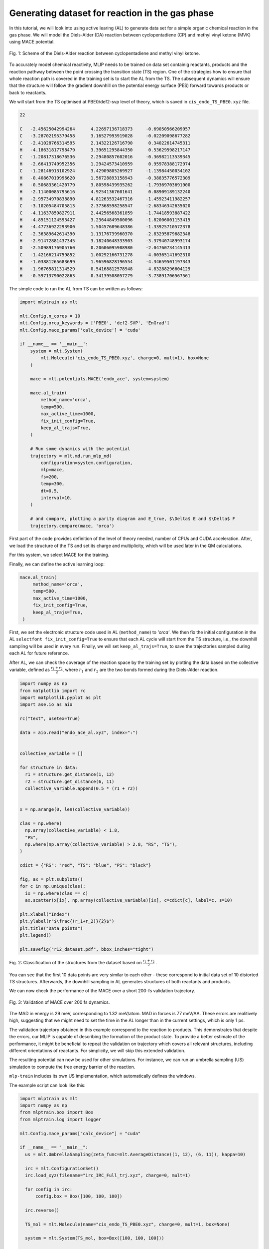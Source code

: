 ************************************************
Generating dataset for reaction in the gas phase
************************************************

In this tutorial, we will look into using active learing (AL) to generate data set for a simple organic chemical reaction in the gas phase. We will model the Diels-Alder (DA) reaction between cyclopentadiene (CP) and methyl vinyl ketone (MVK) using MACE potential.

.. figure:: ../images/downhill/DA_scheme.png
   :alt: Scheme of the Diels-Alder reaction between cyclopentadiene and methyl vinyl ketone.
   :width: 80%
   :align: center

   Fig. 1: Scheme of the Diels-Alder reaction between cyclopentadiene and methyl vinyl ketone.

To accurately model chemical reactivity, MLIP needs to be trained on data set containig reactants, products and the reaction pathway between the point crossing the transition state (TS) region. One of the strategies how to ensure that whole reaction path is covered in the training set is to start the AL from the TS. The subsequent dynamics will ensure that the structure will follow the gradient downhill on the potential energy surface (PES) forward towards products or back to reactants. 

We will start from the TS optimised at PBE0/def2-svp level of theory, which is saved in ``cis_endo_TS_PBE0.xyz`` file.

.. code-block:: python
 
  22

  C   -2.45625042994264      4.22697136718373     -0.69050566209957
  C   -3.28702195379458      3.16527993919028     -0.02209098677282
  C   -2.41028766314595      2.14322126716790      0.34022614745311
  H   -4.18631817798479      3.39651295844350      0.53629598217147
  C   -1.20817318676536      2.29480857602016     -0.36982113539345
  H   -2.66413749952356      1.29424573410959      0.95978388172974
  C   -1.28146913102924      3.42909805269927     -1.13984450034102
  H   -0.40867019996620      1.56728893158943     -0.38835776572309
  H   -0.50683361420779      3.80598439935262     -1.79369703691900
  H   -2.11400085795616      4.92541367601641      0.08909189132240
  H   -2.95734970838890      4.81263532467316     -1.45923411982257
  C   -3.10205484705813      2.37368598258547     -2.68346342635020
  C   -4.11637859827911      2.44256568361059     -1.74418593887422
  H   -4.85151124593427      3.23644849500096     -1.82006001153415
  H   -4.47736922293900      1.50457689648386     -1.33925710572378
  C   -2.36389642614390      1.13176739960370     -2.83295879682348
  H   -2.91472881437345      3.18240648333903     -3.37940748993174
  O   -2.50989176905760      0.20606095908980     -2.04760734145413
  C   -1.42166214759852      1.00292166731278     -4.00365141692310
  H   -1.03881265683699      1.96596828196554     -4.34659501197343
  H   -1.96765811314529      0.54168812578948     -4.83288296604129
  H   -0.59713790022863      0.34139508057279     -3.73891706567561


The simple code to run the AL from TS can be written as follows:

.. code-block:: python

  import mlptrain as mlt
  
  mlt.Config.n_cores = 10
  mlt.Config.orca_keywords = ['PBE0', 'def2-SVP', 'EnGrad']
  mlt.Config.mace_params['calc_device'] = 'cuda'
  
  if __name__ == '__main__':
      system = mlt.System(
          mlt.Molecule('cis_endo_TS_PBE0.xyz', charge=0, mult=1), box=None
      )
  
      mace = mlt.potentials.MACE('endo_ace', system=system)
  
      mace.al_train(
          method_name='orca',
          temp=500,
          max_active_time=1000,
          fix_init_config=True,
          keep_al_trajs=True,
      )
  
      # Run some dynamics with the potential
      trajectory = mlt.md.run_mlp_md(
          configuration=system.configuration,
          mlp=mace,
          fs=200,
          temp=300,
          dt=0.5,
          interval=10,
      )
  
      # and compare, plotting a parity diagram and E_true, $\Delta$ E and $\Delta$ F
      trajectory.compare(mace, 'orca')

First part of the code provides definition of the level of theory needed, number of CPUs and CUDA acceleration. After, we load the structure of the TS and set its charge and multiplicity, which will be used later in the QM calculations.

For this system, we select MACE for the training.

Finally, we can define the active learning loop:

.. code-block:: python
  
   mace.al_train(
        method_name='orca',
        temp=500,
        max_active_time=1000,
        fix_init_config=True,
        keep_al_trajs=True,
    )


First, we set the electronic structure code used in AL (``method_name``) to `'orca'`. We then fix the initial configuration in the AL ``selectfont fix_init_config=True`` to ensure that each AL cycle will start from the TS structure, i.e., the downhill sampling will be used in every run. Finally, we will set ``keep_al_trajs=True``, to save the trajectories sampled during each AL for future reference.

After AL, we can check the coverage of the reaction space by the training set by plotting the data based on the collective variable, defined as :math:`\frac{r_1 + r_2}{2}`, where :math:`r_1` and :math:`r_2` are the two bonds formed during the Diels-Alder reaction.

.. code-block:: python
  
  import numpy as np
  from matplotlib import rc
  import matplotlib.pyplot as plt
  import ase.io as aio

  rc("text", usetex=True)

  data = aio.read("endo_ace_al.xyz", index=":")


  collective_variable = []

  for structure in data:
    r1 = structure.get_distance(1, 12)
    r2 = structure.get_distance(6, 11)
    collective_variable.append(0.5 * (r1 + r2))


  x = np.arange(0, len(collective_variable))

  clas = np.where(
    np.array(collective_variable) < 1.8,
    "PS",
    np.where(np.array(collective_variable) > 2.8, "RS", "TS"),
  )

  cdict = {"RS": "red", "TS": "blue", "PS": "black"}

  fig, ax = plt.subplots()
  for c in np.unique(clas):
    ix = np.where(clas == c)
    ax.scatter(x[ix], np.array(collective_variable)[ix], c=cdict[c], label=c, s=10)

  plt.xlabel("Index")
  plt.ylabel(r"$\frac{(r_1+r_2)}{2}$")
  plt.title("Data points")
  plt.legend()

  plt.savefig("r12_dataset.pdf", bbox_inches="tight")


.. figure:: ../images/downhill/r12_dataset.png
   :alt: Classification of the structures from the dataset.
   :width: 80%
   :align: center

   Fig. 2: Classification of the structures from the dataset based on :math:`\frac{r_1 + r_2}{2}` .  

You can see that the first 10 data points are very similar to each other - these correspond to initial data set of 10 distorted TS structures. Afterwards, the downhill sampling in AL generates structures of both reactants and products.

We can now check the performance of the MACE over a short 200-fs validation trajectory. 

.. figure:: ../images/downhill/endo_da_mace_orca.png
   :alt: Validation of MACE over 200 fs dynamics
   :width: 80%
   :align: center

   Fig. 3: Validation of MACE over 200 fs dynamics.  


The MAD in energy is 29 meV, corresponding to 1.32 meV/atom. MAD in forces is 77 meV/\AA. These errors are realitively high, suggesting that we might need to set the time in the AL longer than in the current settings, which is only 1 ps. 

The validation trajectory obtained in this example correspond to the reaction to products. This demonstrates that despite the errors, our MLIP is capable of describing the formation of the product state. To provide a better estimate of the performance, it might be beneficial to repeat the validation on trajectory which covers all relevant structures, including different orientations of reactants. For simplicity, we will skip this extended validation.

The resulting potential can now be used for other simulations. For instance, we can run an umbrella sampling (US) simulation to compute the free energy barrier of the reaction.

``mlp-train`` includes its own US implementation, which automatically defines the windows.

The example script can look like this:

.. code-block:: python
  
  import mlptrain as mlt
  import numpy as np
  from mlptrain.box import Box
  from mlptrain.log import logger

  mlt.Config.mace_params["calc_device"] = "cuda"

  if __name__ == "__main__":
    us = mlt.UmbrellaSampling(zeta_func=mlt.AverageDistance((1, 12), (6, 11)), kappa=10)

    irc = mlt.ConfigurationSet()
    irc.load_xyz(filename="irc_IRC_Full_trj.xyz", charge=0, mult=1)

    for config in irc:
        config.box = Box([100, 100, 100])

    irc.reverse()

    TS_mol = mlt.Molecule(name="cis_endo_TS_PBE0.xyz", charge=0, mult=1, box=None)

    system = mlt.System(TS_mol, box=Box([100, 100, 100]))

    endo = mlt.potentials.MACE("endo_ace_stagetwo", system)

    us.run_umbrella_sampling(
        irc,
        mlp=endo,
        temp=300,
        interval=5,
        dt=0.5,
        n_windows=15,
        init_ref=1.55,
        final_ref=4,
        ps=10,
    )
    us.save("wide_US")

    # Run a second, narrower US with a higher force constant
    us.kappa = 20
    us.run_umbrella_sampling(
        irc,
        mlp=endo,
        temp=300,
        interval=5,
        dt=0.5,
        n_windows=15,
        init_ref=1.7,
        final_ref=2.5,
        ps=10,
    )

    us.save("narrow_US")

    total_us = mlt.UmbrellaSampling.from_folders("wide_US", "narrow_US", temp=temp)
    total_us.wham()

.. figure:: ../images/downhill/fitted_data.png
   :alt: Windows sampled during the umbrella sampling.
   :width: 80%
   :align: center

   Fig. 4: Windows sampled during the umbrella sampling.


.. figure:: ../images/downhill/umbrella_free_energy.png
   :alt: Free energy profile for the Diels-Alder reaction in the gas phase.
   :width: 80%
   :align: center

   Fig. 5: Free energy profile for the Diels-Alder reaction in the gas phase.

   
